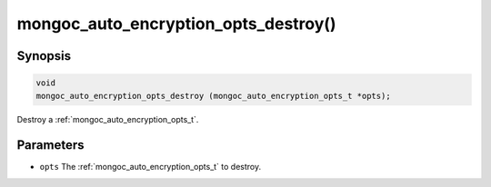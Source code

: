 .. _mongoc_auto_encryption_opts_destroy

mongoc_auto_encryption_opts_destroy()
=====================================

Synopsis
--------

.. code-block:: c

   void
   mongoc_auto_encryption_opts_destroy (mongoc_auto_encryption_opts_t *opts);

Destroy a :ref:`mongoc_auto_encryption_opts_t`.

Parameters
----------

* ``opts`` The :ref:`mongoc_auto_encryption_opts_t` to destroy.

.. seealso::

  | :ref:`mongoc_auto_encryption_opts_new()`

  | :doc:`in-use-encryption`

